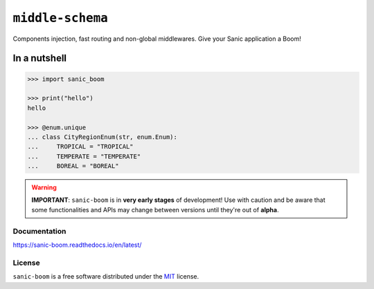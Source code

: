 =================
``middle-schema``
=================

.. start-badges

.. image:: https://img.shields.io/pypi/status/sanic-boom.svg
    :alt: PyPI - Status
    :target: https://pypi.org/project/sanic-boom/

.. image:: https://img.shields.io/pypi/v/sanic-boom.svg
    :alt: PyPI Package latest release
    :target: https://pypi.org/project/sanic-boom/

.. image:: https://img.shields.io/pypi/pyversions/sanic-boom.svg
    :alt: Supported versions
    :target: https://pypi.org/project/sanic-boom/

.. image:: https://travis-ci.org/vltr/sanic-boom.svg?branch=master
    :alt: Travis-CI Build Status
    :target: https://travis-ci.org/vltr/sanic-boom

.. image:: https://ci.appveyor.com/api/projects/status/github/vltr/sanic-boom?branch=master&svg=true
    :alt: AppVeyor Build Status
    :target: https://ci.appveyor.com/project/vltr/sanic-boom

.. image:: https://readthedocs.org/projects/sanic-boom/badge/?style=flat
    :target: https://readthedocs.org/projects/sanic-boom
    :alt: Documentation Status

.. image:: https://codecov.io/github/vltr/sanic-boom/coverage.svg?branch=master
    :alt: Coverage Status
    :target: https://codecov.io/github/vltr/sanic-boom

.. image:: https://api.codacy.com/project/badge/Grade/6425ac0a119f481bb4f2b269bd7f52fc
    :alt: Codacy Grade
    :target: https://www.codacy.com/app/vltr/sanic-boom?utm_source=github.com&amp;utm_medium=referral&amp;utm_content=vltr/sanic-boom&amp;utm_campaign=Badge_Grade

.. image:: https://pyup.io/repos/github/vltr/sanic-boom/shield.svg
    :target: https://pyup.io/account/repos/github/vltr/sanic-boom/
    :alt: Packages status

.. end-badges

Components injection, fast routing and non-global middlewares. Give your Sanic application a Boom!

In a nutshell
-------------

.. code-block:: pycon

    >>> import sanic_boom

    >>> print("hello")
    hello

    >>> @enum.unique
    ... class CityRegionEnum(str, enum.Enum):
    ...     TROPICAL = "TROPICAL"
    ...     TEMPERATE = "TEMPERATE"
    ...     BOREAL = "BOREAL"

.. warning::

    **IMPORTANT**: ``sanic-boom`` is in **very early stages** of development! Use with caution and be aware that some functionalities and APIs may change between versions until they're out of **alpha**.

Documentation
=============

https://sanic-boom.readthedocs.io/en/latest/

License
=======

``sanic-boom`` is a free software distributed under the `MIT <https://choosealicense.com/licenses/mit/>`_ license.
